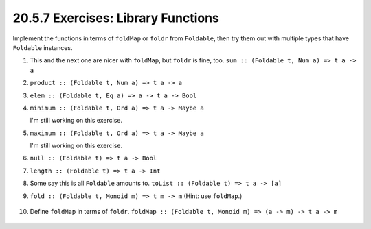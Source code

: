 20.5.7 Exercises: Library Functions
-----------------------------------
Implement the functions in terms of
``foldMap`` or ``foldr`` from ``Foldable``,
then try them out with multiple types that
have ``Foldable`` instances.

1. This and the next one are nicer with ``foldMap``, but
   ``foldr`` is fine, too. ``sum :: (Foldable t, Num a) => t
   a -> a``

   .. include:: exercises/20.5.7_-_library_functions.rst.d/library-functions/src/Lib.hs
      :start-after: -- Question 1
      :end-before: -- Question 2
      :code:

2. ``product :: (Foldable t, Num a) => t a -> a``

   .. include:: exercises/20.5.7_-_library_functions.rst.d/library-functions/src/Lib.hs
      :start-after: -- Question 2
      :end-before: -- Question 3
      :code:

3. ``elem :: (Foldable t, Eq a) => a -> t a -> Bool``

   .. include:: exercises/20.5.7_-_library_functions.rst.d/library-functions/src/Lib.hs
      :start-after: -- Question 3
      :end-before: -- Question 4
      :code:

4. ``minimum :: (Foldable t, Ord a) => t a -> Maybe a``

   I'm still working on this exercise.

   .. TODO finish this exercise

   .. include:: exercises/20.5.7_-_library_functions.rst.d/library-functions/src/Lib.hs
      :start-after: -- Question 4
      :end-before: -- Question 5
      :code:

5. ``maximum :: (Foldable t, Ord a) => t a -> Maybe a``

   I'm still working on this exercise.

   .. TODO finish this exercise

   .. include:: exercises/20.5.7_-_library_functions.rst.d/library-functions/src/Lib.hs
      :start-after: -- Question 5
      :end-before: -- Question 6
      :code:

6. ``null :: (Foldable t) => t a -> Bool``

   .. include:: exercises/20.5.7_-_library_functions.rst.d/library-functions/src/Lib.hs
      :start-after: -- Question 6
      :end-before: -- Question 7
      :code:

7. ``length :: (Foldable t) => t a -> Int``

   .. include:: exercises/20.5.7_-_library_functions.rst.d/library-functions/src/Lib.hs
      :start-after: -- Question 7
      :end-before: -- Question 8
      :code:

8. Some say this is all ``Foldable`` amounts to.
   ``toList :: (Foldable t) => t a -> [a]``

   .. include:: exercises/20.5.7_-_library_functions.rst.d/library-functions/src/Lib.hs
      :start-after: -- Question 8
      :end-before: -- Question 9
      :code:

9.  ``fold :: (Foldable t, Monoid m) => t m -> m``
    (Hint: use ``foldMap``.)

   .. include:: exercises/20.5.7_-_library_functions.rst.d/library-functions/src/Lib.hs
      :start-after: -- Question 9
      :end-before: -- Question 10
      :code:

10. Define ``foldMap`` in terms of ``foldr``. ``foldMap ::
    (Foldable t, Monoid m) => (a -> m) -> t a -> m``

   .. include:: exercises/20.5.7_-_library_functions.rst.d/library-functions/src/Lib.hs
      :start-after: -- Question 10
      :code:

